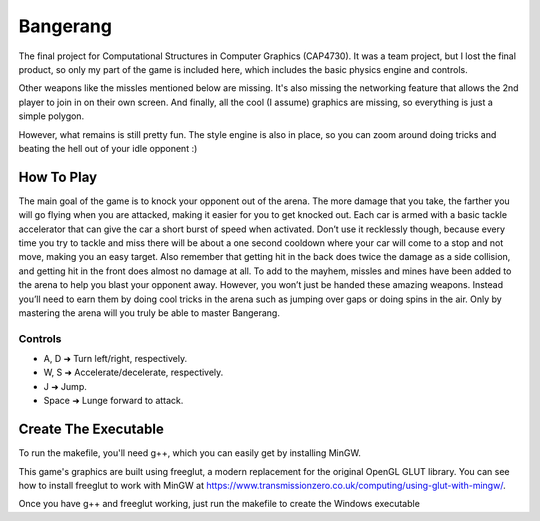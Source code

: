 =========
Bangerang
=========

The final project for Computational Structures in Computer Graphics (CAP4730). It was a team project, but I lost the final product, so only my part of the game is included here, which includes the basic physics engine and controls.

Other weapons like the missles mentioned below are missing. It's also missing the networking feature that allows the 2nd player to join in on their own screen. And finally, all the cool (I assume) graphics are missing, so everything is just a simple polygon.

However, what remains is still pretty fun. The style engine is also in place, so you can zoom around doing tricks and beating the hell out of your idle opponent :)

How To Play
-----------
The main goal of the game is to knock your opponent out of the arena.  The more damage that you take, the farther you will go flying when you are attacked, making it easier for you to get knocked out.  Each car is armed with a basic tackle accelerator that can give the car a short burst of speed when activated.  Don’t use it recklessly though, because every time you try to tackle and miss there will be about a one second cooldown where your car will come to a stop and not move, making you an easy target.  Also remember that getting hit in the back does twice the damage as a side collision, and getting hit in the front does almost no damage at all.  To add to the mayhem, missles and mines have been added to the arena to help you blast your opponent away.  However, you won’t just be handed these amazing weapons.  Instead you’ll need to earn them by doing cool tricks in the arena such as jumping over gaps or doing spins in the air.  Only by mastering the arena will you truly be able to master Bangerang.

Controls
________
* A, D         ➜ Turn left/right, respectively.
* W, S         ➜ Accelerate/decelerate, respectively.
* J            ➜ Jump.
* Space        ➜ Lunge forward to attack.

Create The Executable
-----------
To run the makefile, you'll need g++, which you can easily get by installing MinGW.

This game's graphics are built using freeglut, a modern replacement for the original OpenGL GLUT library. You can see how to install freeglut to work with MinGW at https://www.transmissionzero.co.uk/computing/using-glut-with-mingw/.

Once you have g++ and freeglut working, just run the makefile to create the Windows executable
